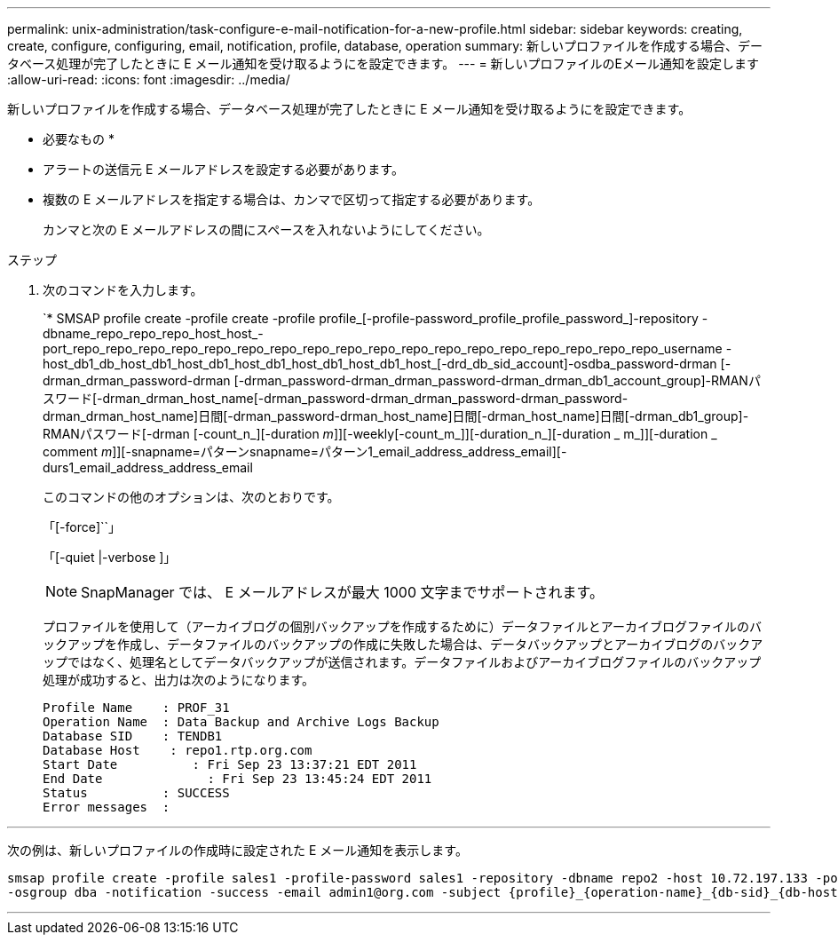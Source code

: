 ---
permalink: unix-administration/task-configure-e-mail-notification-for-a-new-profile.html 
sidebar: sidebar 
keywords: creating, create, configure, configuring, email, notification, profile, database, operation 
summary: 新しいプロファイルを作成する場合、データベース処理が完了したときに E メール通知を受け取るようにを設定できます。 
---
= 新しいプロファイルのEメール通知を設定します
:allow-uri-read: 
:icons: font
:imagesdir: ../media/


[role="lead"]
新しいプロファイルを作成する場合、データベース処理が完了したときに E メール通知を受け取るようにを設定できます。

* 必要なもの *

* アラートの送信元 E メールアドレスを設定する必要があります。
* 複数の E メールアドレスを指定する場合は、カンマで区切って指定する必要があります。
+
カンマと次の E メールアドレスの間にスペースを入れないようにしてください。



.ステップ
. 次のコマンドを入力します。
+
`* SMSAP profile create -profile create -profile profile_[-profile-password_profile_profile_password_]-repository -dbname_repo_repo_repo_host_host_-port_repo_repo_repo_repo_repo_repo_repo_repo_repo_repo_repo_repo_repo_repo_repo_repo_repo_repo_username -host_db1_db_host_db1_host_db1_host_db1_host_db1_host_db1_host_[-drd_db_sid_account]-osdba_password-drman [-drman_drman_password-drman [-drman_password-drman_drman_password-drman_drman_db1_account_group]-RMANパスワード[-drman_drman_host_name[-drman_password-drman_drman_password-drman_password-drman_drman_host_name]日間[-drman_password-drman_host_name]日間[-drman_host_name]日間[-drman_db1_group]-RMANパスワード[-drman [-count_n_][-duration _m_]][-weekly[-count_m_]][-duration_n_][-duration _ m_]][-duration _ comment _m_]][-snapname=パターンsnapname=パターン1_email_address_address_email][-durs1_email_address_address_email

+
このコマンドの他のオプションは、次のとおりです。

+
「[-force]``」

+
「[-quiet |-verbose ]」

+

NOTE: SnapManager では、 E メールアドレスが最大 1000 文字までサポートされます。

+
プロファイルを使用して（アーカイブログの個別バックアップを作成するために）データファイルとアーカイブログファイルのバックアップを作成し、データファイルのバックアップの作成に失敗した場合は、データバックアップとアーカイブログのバックアップではなく、処理名としてデータバックアップが送信されます。データファイルおよびアーカイブログファイルのバックアップ処理が成功すると、出力は次のようになります。

+
[listing]
----

Profile Name    : PROF_31
Operation Name 	: Data Backup and Archive Logs Backup
Database SID   	: TENDB1
Database Host 	 : repo1.rtp.org.com
Start Date 	    : Fri Sep 23 13:37:21 EDT 2011
End Date 	      : Fri Sep 23 13:45:24 EDT 2011
Status 	        : SUCCESS
Error messages 	:
----


'''
次の例は、新しいプロファイルの作成時に設定された E メール通知を表示します。

[listing]
----

smsap profile create -profile sales1 -profile-password sales1 -repository -dbname repo2 -host 10.72.197.133 -port 1521 -login -username oba5 -database -dbname DB1 -host 10.72.197.142 -sid DB1 -osaccount oracle
-osgroup dba -notification -success -email admin1@org.com -subject {profile}_{operation-name}_{db-sid}_{db-host}_{start-date}_{end-date}_{status}
----
'''